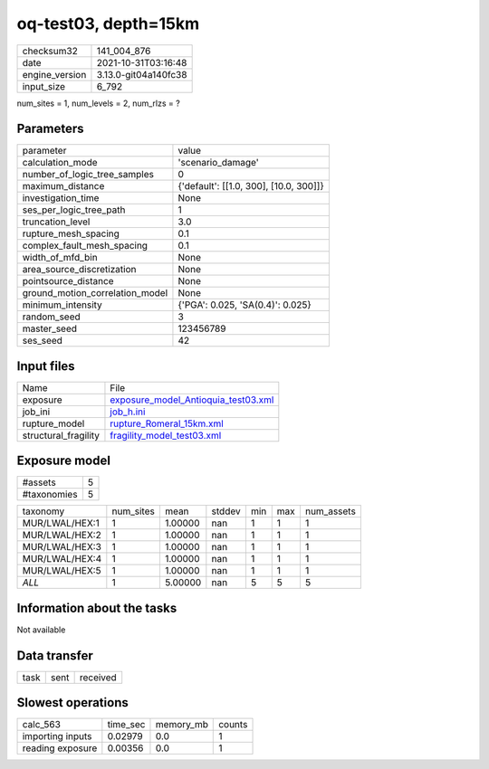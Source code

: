 oq-test03, depth=15km
=====================

+----------------+----------------------+
| checksum32     | 141_004_876          |
+----------------+----------------------+
| date           | 2021-10-31T03:16:48  |
+----------------+----------------------+
| engine_version | 3.13.0-git04a140fc38 |
+----------------+----------------------+
| input_size     | 6_792                |
+----------------+----------------------+

num_sites = 1, num_levels = 2, num_rlzs = ?

Parameters
----------
+---------------------------------+----------------------------------------+
| parameter                       | value                                  |
+---------------------------------+----------------------------------------+
| calculation_mode                | 'scenario_damage'                      |
+---------------------------------+----------------------------------------+
| number_of_logic_tree_samples    | 0                                      |
+---------------------------------+----------------------------------------+
| maximum_distance                | {'default': [[1.0, 300], [10.0, 300]]} |
+---------------------------------+----------------------------------------+
| investigation_time              | None                                   |
+---------------------------------+----------------------------------------+
| ses_per_logic_tree_path         | 1                                      |
+---------------------------------+----------------------------------------+
| truncation_level                | 3.0                                    |
+---------------------------------+----------------------------------------+
| rupture_mesh_spacing            | 0.1                                    |
+---------------------------------+----------------------------------------+
| complex_fault_mesh_spacing      | 0.1                                    |
+---------------------------------+----------------------------------------+
| width_of_mfd_bin                | None                                   |
+---------------------------------+----------------------------------------+
| area_source_discretization      | None                                   |
+---------------------------------+----------------------------------------+
| pointsource_distance            | None                                   |
+---------------------------------+----------------------------------------+
| ground_motion_correlation_model | None                                   |
+---------------------------------+----------------------------------------+
| minimum_intensity               | {'PGA': 0.025, 'SA(0.4)': 0.025}       |
+---------------------------------+----------------------------------------+
| random_seed                     | 3                                      |
+---------------------------------+----------------------------------------+
| master_seed                     | 123456789                              |
+---------------------------------+----------------------------------------+
| ses_seed                        | 42                                     |
+---------------------------------+----------------------------------------+

Input files
-----------
+----------------------+------------------------------------------------------------------------------+
| Name                 | File                                                                         |
+----------------------+------------------------------------------------------------------------------+
| exposure             | `exposure_model_Antioquia_test03.xml <exposure_model_Antioquia_test03.xml>`_ |
+----------------------+------------------------------------------------------------------------------+
| job_ini              | `job_h.ini <job_h.ini>`_                                                     |
+----------------------+------------------------------------------------------------------------------+
| rupture_model        | `rupture_Romeral_15km.xml <rupture_Romeral_15km.xml>`_                       |
+----------------------+------------------------------------------------------------------------------+
| structural_fragility | `fragility_model_test03.xml <fragility_model_test03.xml>`_                   |
+----------------------+------------------------------------------------------------------------------+

Exposure model
--------------
+-------------+---+
| #assets     | 5 |
+-------------+---+
| #taxonomies | 5 |
+-------------+---+

+----------------+-----------+---------+--------+-----+-----+------------+
| taxonomy       | num_sites | mean    | stddev | min | max | num_assets |
+----------------+-----------+---------+--------+-----+-----+------------+
| MUR/LWAL/HEX:1 | 1         | 1.00000 | nan    | 1   | 1   | 1          |
+----------------+-----------+---------+--------+-----+-----+------------+
| MUR/LWAL/HEX:2 | 1         | 1.00000 | nan    | 1   | 1   | 1          |
+----------------+-----------+---------+--------+-----+-----+------------+
| MUR/LWAL/HEX:3 | 1         | 1.00000 | nan    | 1   | 1   | 1          |
+----------------+-----------+---------+--------+-----+-----+------------+
| MUR/LWAL/HEX:4 | 1         | 1.00000 | nan    | 1   | 1   | 1          |
+----------------+-----------+---------+--------+-----+-----+------------+
| MUR/LWAL/HEX:5 | 1         | 1.00000 | nan    | 1   | 1   | 1          |
+----------------+-----------+---------+--------+-----+-----+------------+
| *ALL*          | 1         | 5.00000 | nan    | 5   | 5   | 5          |
+----------------+-----------+---------+--------+-----+-----+------------+

Information about the tasks
---------------------------
Not available

Data transfer
-------------
+------+------+----------+
| task | sent | received |
+------+------+----------+

Slowest operations
------------------
+------------------+----------+-----------+--------+
| calc_563         | time_sec | memory_mb | counts |
+------------------+----------+-----------+--------+
| importing inputs | 0.02979  | 0.0       | 1      |
+------------------+----------+-----------+--------+
| reading exposure | 0.00356  | 0.0       | 1      |
+------------------+----------+-----------+--------+